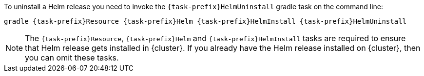 To uninstall a Helm release you need to invoke the `{task-prefix}HelmUninstall` gradle task on the command line:

[source, sh, subs="+attributes"]
----
gradle {task-prefix}Resource {task-prefix}Helm {task-prefix}HelmInstall {task-prefix}HelmUninstall
----

[NOTE]
The `{task-prefix}Resource`, `{task-prefix}Helm` and `{task-prefix}HelmInstall` tasks are required to ensure that Helm release gets installed in {cluster}.
If you already have the Helm release installed on {cluster}, then you can omit these tasks.